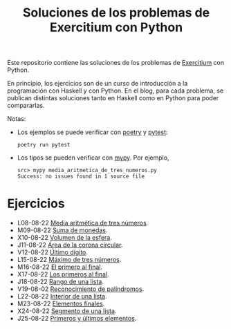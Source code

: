 #+TITLE: Soluciones de los problemas de Exercitium con Python

Este repositorio contiene las soluciones de los problemas de [[https://www.glc.us.es/~jalonso/exercitium/][Exercitium]]
con Python.

En principio, los ejercicios son de un curso de introducción a la
programación con Haskell y con Python. En el blog, para cada problema,
se publican distintas soluciones tanto en Haskell como en Python para
poder compararlas.

Notas:
+ Los ejemplos se puede verificar con [[https://python-poetry.org/][poetry]] y  [[https://docs.pytest.org/en/7.1.x/][pytest]]:
  : poetry run pytest
+ Los tipos se pueden verificar con [[http://mypy-lang.org/][mypy]]. Por ejemplo,
  : src> mypy media_aritmetica_de_tres_numeros.py
  : Success: no issues found in 1 source file

* Ejercicios

+ L08-08-22 [[./src/media_aritmetica_de_tres_numeros.py][Media aritmética de tres números]].
+ M09-08-22 [[./src/suma_de_monedas.py][Suma de monedas]].
+ X10-08-22 [[./src/volumen_de_la_esfera.py][Volumen de la esfera]].
+ J11-08-22 [[./src/area_corona_circular.py][Área de la corona circular]].
+ V12-08-22 [[./src/ultimo_digito.py][Último dígito]].
+ L15-08-22 [[./src/maximo_de_tres_numeros.py][Máximo de tres números]].
+ M16-08-22 [[./src/el_primero_al_final.py][El primero al final]].
+ X17-08-22 [[./src/los_primeros_al_final.py][Los primeros al final]].
+ J18-08-22 [[./src/rango_de_una_lista.py][Rango de una lista]].
+ V19-08-02 [[./src/reconocimiento_de_palindromos.py][Reconocimiento de palíndromos]].
+ L22-08-22 [[./src/interior_de_una_lista.py][Interior de una lista]].
+ M23-08-22 [[./src/elementos_finales.py][Elementos finales]].
+ X24-08-22 [[./src/segmento_de_una_lista.py][Segmento de una lista]].
+ J25-08-22 [[./src/primeros_y_ultimos_elementos.py][Primeros y últimos elementos]].

